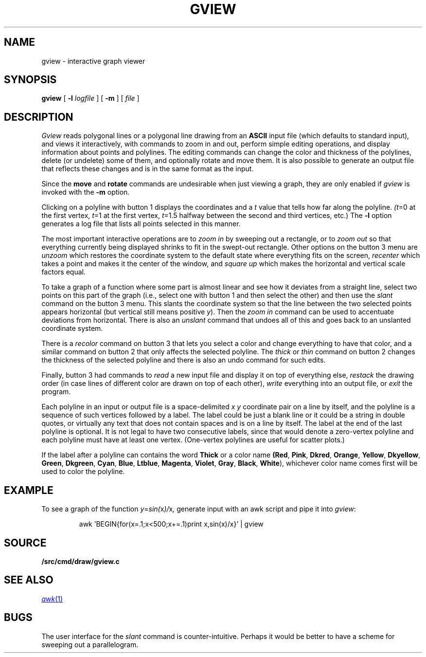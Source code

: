 .TH GVIEW 1
.SH NAME
gview \- interactive graph viewer
.SH SYNOPSIS
.B gview
[
.B -l
.I logfile
]
[
.B -m
]
[
.I file
]
.SH DESCRIPTION
.I Gview
reads polygonal lines or a polygonal line drawing from an
.B ASCII
input file (which defaults to standard input), and views it interactively,
with commands to zoom in and out, perform simple editing operations, and
display information about points and polylines.  The editing commands can
change the color and thickness of the polylines, delete (or undelete)
some of them, and optionally rotate and move them.  It is also possible to
generate an output file that reflects these changes and is in the same format
as the input.
.PP
Since the
.B move
and
.B rotate
commands are undesirable when just viewing a graph, they are only enabled if
.I gview
is invoked with the
.B -m
option.
.PP
Clicking on a polyline with button 1 displays the coordinates and a
.I t
value that tells how far along the polyline.
.IR (t =0
at the first vertex,
.IR t =1
at the first vertex,
.IR t =1.5
halfway between the second and third vertices, etc.)  The
.B -l
option generates a log file that lists all points selected in this manner.
.PP
The most important interactive operations are to
.I zoom in
by sweeping out a rectangle, or to
.I zoom out
so that everything currently being displayed shrinks to fit in the swept-out
rectangle.  Other options on the button 3 menu are
.I unzoom
which restores the coordinate system to the default state where everything
fits on the screen,
.I recenter
which takes a point and makes it the center of the window, and
.I square up
which makes the horizontal and vertical scale factors equal.
.PP
To take a graph of a function where some part is almost linear and
see how it deviates from a straight line, select two points on this
part of the graph (i.e., select one with button 1 and then select the
other) and then use the
.I slant
command on the button 3 menu.
This slants the coordinate system so that the line between the two
selected points appears horizontal (but vertical still means positive
.IR y ).
Then the
.I zoom in
command can be used to accentuate deviations from horizontal.
There is also an
.I unslant
command that undoes all of this and goes back to an unslanted coordinate
system.
.PP
There is a
.I recolor
command on button 3 that lets you select a color and change everything
to have that color, and a similar command on button 2 that only affects
the selected polyline.  The
.I thick
or
.I thin
command on button 2 changes the thickness of the selected polyline
and there is also an undo command for such edits.
.PP
Finally, button 3 had commands to
.I read
a new input file and display it on top of everything else,
.I restack
the drawing order (in case lines of different color are drawn on top of
each other),
.I write
everything into an output file, or
.I exit
the program.
.PP
Each polyline in an input or output file is a space-delimited
.I x
.I y
coordinate pair on a line by itself, and the polyline is a sequence
of such vertices followed by a label.  The label could be just a
blank line or it could be a string in double
quotes, or virtually any text that does not contain spaces and is
on a line by itself.  The label at the end of the last polyline is
optional.   It is not legal to have two consecutive labels, since that
would denote a zero-vertex polyline and each polyline must have at least
one vertex. (One-vertex polylines are useful for scatter plots.)

If the label after a polyline can contains the word
.B "Thick"
or a color name
.BR (Red ,
.BR Pink ,
.BR Dkred ,
.BR Orange ,
.BR Yellow ,
.BR Dkyellow ,
.BR Green ,
.BR Dkgreen ,
.BR Cyan ,
.BR Blue ,
.BR Ltblue ,
.BR Magenta ,
.BR Violet ,
.BR Gray ,
.BR Black ,
.BR White ),
whichever color name comes first will be used to color the polyline.
.SH EXAMPLE
To see a graph of the function
.IR y = sin( x )/ x ,
generate input with an awk script and pipe it into
.IR gview :
.IP
.EX
awk 'BEGIN{for(x=.1;x<500;x+=.1)print x,sin(x)/x}' | gview
.EE
.SH SOURCE
.B \*9/src/cmd/draw/gview.c
.SH SEE ALSO
.MR awk 1
.SH BUGS
The user interface for the
.I slant
command is counter-intuitive.  Perhaps it would be better to have a scheme
for sweeping out a parallelogram.
